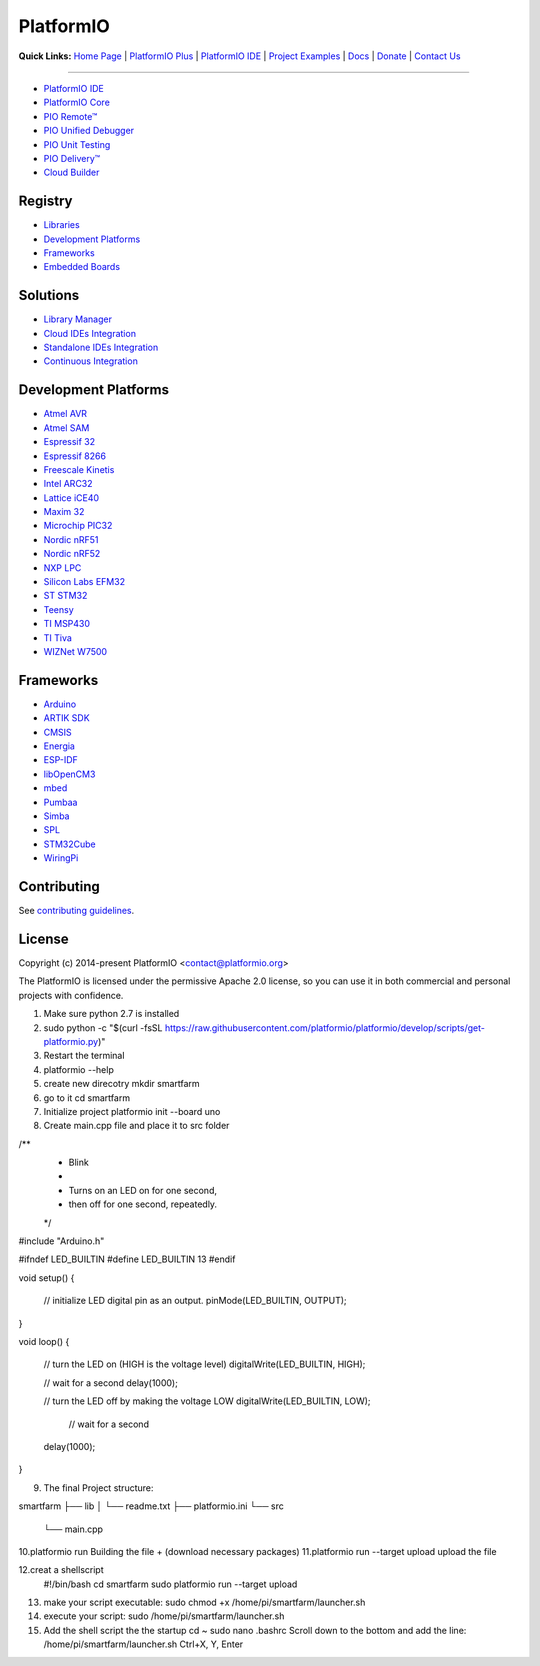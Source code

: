 PlatformIO
==========


**Quick Links:** `Home Page <http://platformio.org>`_ |
`PlatformIO Plus <https://pioplus.com>`_ |
`PlatformIO IDE <http://platformio.org/platformio-ide>`_ |
`Project Examples <https://github.com/platformio/platformio-examples/>`_ |
`Docs <http://docs.platformio.org>`_ |
`Donate <http://platformio.org/donate>`_ |
`Contact Us <https://pioplus.com/contact.html>`_


--------

* `PlatformIO IDE <http://platformio.org/platformio-ide>`_
* `PlatformIO Core <http://docs.platformio.org/page/core.html>`_
* `PIO Remote™ <http://docs.platformio.org/page/plus/pio-remote.html>`_
* `PIO Unified Debugger <http://docs.platformio.org/page/plus/debugging.html>`_
* `PIO Unit Testing <http://docs.platformio.org/page/plus/unit-testing.html>`_
* `PIO Delivery™ <http://platformio.org/pricing#solution-pio-delivery>`_
* `Cloud Builder <http://platformio.org/pricing#solution-cloud-builder>`_

Registry
--------

* `Libraries <http://platformio.org/lib>`_
* `Development Platforms <http://platformio.org/platforms>`_
* `Frameworks <http://platformio.org/frameworks>`_
* `Embedded Boards <http://platformio.org/boards>`_

Solutions
---------

* `Library Manager <http://docs.platformio.org/page/librarymanager/index.html>`_
* `Cloud IDEs Integration <http://platformio.org/pricing#solution-cloud-ide>`_
* `Standalone IDEs Integration <http://docs.platformio.org/page/ide.html#other-ide>`_
* `Continuous Integration <http://docs.platformio.org/page/ci/index.html>`_

Development Platforms
---------------------

* `Atmel AVR <http://platformio.org/platforms/atmelavr>`_
* `Atmel SAM <http://platformio.org/platforms/atmelsam>`_
* `Espressif 32 <http://platformio.org/platforms/espressif32>`_
* `Espressif 8266 <http://platformio.org/platforms/espressif8266>`_
* `Freescale Kinetis <http://platformio.org/platforms/freescalekinetis>`_
* `Intel ARC32 <http://platformio.org/platforms/intel_arc32>`_
* `Lattice iCE40 <http://platformio.org/platforms/lattice_ice40>`_
* `Maxim 32 <http://platformio.org/platforms/maxim32>`_
* `Microchip PIC32 <http://platformio.org/platforms/microchippic32>`_
* `Nordic nRF51 <http://platformio.org/platforms/nordicnrf51>`_
* `Nordic nRF52 <http://platformio.org/platforms/nordicnrf52>`_
* `NXP LPC <http://platformio.org/platforms/nxplpc>`_
* `Silicon Labs EFM32 <http://platformio.org/platforms/siliconlabsefm32>`_
* `ST STM32 <http://platformio.org/platforms/ststm32>`_
* `Teensy <http://platformio.org/platforms/teensy>`_
* `TI MSP430 <http://platformio.org/platforms/timsp430>`_
* `TI Tiva <http://platformio.org/platforms/titiva>`_
* `WIZNet W7500 <http://platformio.org/platforms/wiznet7500>`_

Frameworks
----------

* `Arduino <http://platformio.org/frameworks/arduino>`_
* `ARTIK SDK <http://platformio.org/frameworks/artik-sdk>`_
* `CMSIS <http://platformio.org/frameworks/cmsis>`_
* `Energia <http://platformio.org/frameworks/energia>`_
* `ESP-IDF <http://platformio.org/frameworks/espidf>`_
* `libOpenCM3 <http://platformio.org/frameworks/libopencm3>`_
* `mbed <http://platformio.org/frameworks/mbed>`_
* `Pumbaa <http://platformio.org/frameworks/pumbaa>`_
* `Simba <http://platformio.org/frameworks/simba>`_
* `SPL <http://platformio.org/frameworks/spl>`_
* `STM32Cube <http://platformio.org/frameworks/stm32cube>`_
* `WiringPi <http://platformio.org/frameworks/wiringpi>`_

Contributing
------------

See `contributing guidelines <https://github.com/platformio/platformio/blob/develop/CONTRIBUTING.md>`_.

License
-------

Copyright (c) 2014-present PlatformIO <contact@platformio.org>

The PlatformIO is licensed under the permissive Apache 2.0 license,
so you can use it in both commercial and personal projects with confidence.




1. Make sure python 2.7 is installed
2. sudo python -c "$(curl -fsSL https://raw.githubusercontent.com/platformio/platformio/develop/scripts/get-platformio.py)"
3. Restart the terminal
4. platformio --help
5. create new direcotry 
   mkdir smartfarm
6. go to it  cd smartfarm
7. Initialize project  
   platformio init --board uno
8. Create main.cpp file and place it to src folder 

/**
 * Blink
 *
 * Turns on an LED on for one second,
 * then off for one second, repeatedly.
 */
#include "Arduino.h"

#ifndef LED_BUILTIN
#define LED_BUILTIN 13
#endif

void setup()
{
  // initialize LED digital pin as an output.
  pinMode(LED_BUILTIN, OUTPUT);
}

void loop()
{
  // turn the LED on (HIGH is the voltage level)
  digitalWrite(LED_BUILTIN, HIGH);

  // wait for a second
  delay(1000);

  // turn the LED off by making the voltage LOW
  digitalWrite(LED_BUILTIN, LOW);

   // wait for a second
  delay(1000);
}

9. The final Project structure:

smartfarm
├── lib
│   └── readme.txt
├── platformio.ini
└── src
    └── main.cpp
10.platformio run        Building the file + (download necessary packages)
11.platformio run --target upload      upload the file


12.creat a shellscript
   	#!/bin/bash
	cd smartfarm
	sudo platformio run --target upload 

13. make your script executable: sudo chmod +x /home/pi/smartfarm/launcher.sh
14. execute your script:    sudo /home/pi/smartfarm/launcher.sh

15. Add the shell script the the startup
    cd ~
    sudo nano .bashrc
    Scroll down to the bottom and add the line: /home/pi/smartfarm/launcher.sh
    Ctrl+X, Y, Enter

